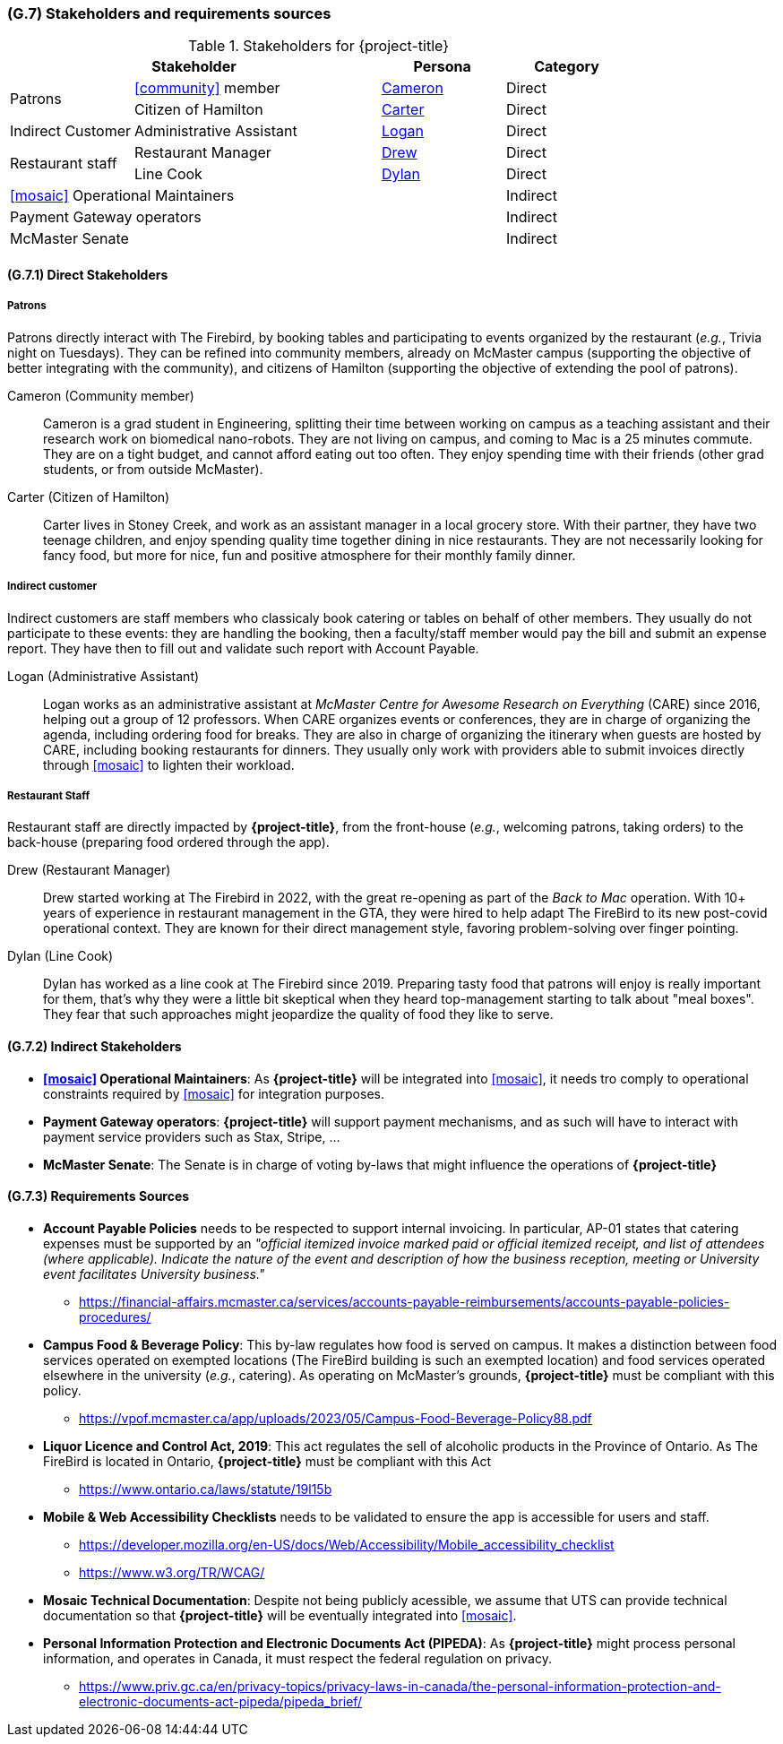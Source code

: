 [#g7,reftext=G.7]
=== (G.7) Stakeholders and requirements sources

ifdef::env-draft[]
TIP: _Groups of people who can affect the project or be affected by it, and other places to consider for information about the project and system. It lists stakeholders and other requirements sources. It should define stakeholders as categories of people, not individuals, even if such individuals are known at the time of writing. The main goal of chapter <<g7>> is to avoid forgetting any category of people whose input is relevant to the project. It also lists documents and other information that the project, aside from soliciting input from stakeholders, can consult for requirements information._  <<BM22>>
endif::[]

.Stakeholders for {project-title}
[cols=".^1,2,1,1"]
|===
2+|Stakeholder | Persona | Category 

.2+| Patrons| <<community>> member | <<cameron>> | Direct
| Citizen of Hamilton | <<carter>> | Direct
| Indirect Customer| Administrative Assistant | <<logan>> | Direct
.2+| Restaurant staff | Restaurant Manager | <<drew>> | Direct
| Line Cook | <<dylan>> | Direct 
3+| <<mosaic>> Operational Maintainers | Indirect
3+| Payment Gateway operators | Indirect
3+| McMaster Senate | Indirect

|===

==== (G.7.1) Direct Stakeholders

===== Patrons

Patrons directly interact with The Firebird, by booking tables and participating to events organized by the restaurant (_e.g._, Trivia night on Tuesdays). They can be refined into community members, already on McMaster campus (supporting the objective of better integrating with the community), and citizens of Hamilton (supporting the objective of extending the pool of patrons).

[#cameron,reftext=Cameron]
Cameron (Community member)::
    Cameron is a grad student in Engineering, splitting their time between working on campus as a teaching assistant and their research work on biomedical nano-robots. They are not living on campus, and coming to Mac is a 25 minutes commute. They are on a tight budget, and cannot afford eating out too often. They enjoy spending time with their friends (other grad students, or from outside McMaster).

[#carter,reftext=Carter]
Carter (Citizen of Hamilton)::
    Carter lives in Stoney Creek, and work as an assistant manager in a local grocery store. With their partner, they have two teenage children, and enjoy spending quality time together dining in nice restaurants. They are not necessarily looking for fancy food, but more for nice, fun and positive atmosphere for their monthly family dinner. 

===== Indirect customer 

Indirect customers are staff members who classicaly book catering or tables on behalf of other members. They usually do not participate to these events: they are handling the booking, then a faculty/staff member would pay the bill and submit an expense report. They have then to fill out and validate such report with Account Payable.

[#logan,reftext=Logan]
Logan (Administrative Assistant)::
    Logan works as an administrative assistant at _McMaster Centre for Awesome Research on Everything_ (CARE) since 2016, helping out a group of 12 professors. When CARE organizes events or conferences, they are in charge of organizing the agenda, including ordering food for breaks. They are also in charge of organizing the itinerary when guests are hosted by CARE, including booking restaurants for dinners. They usually only work with providers able to submit invoices directly through <<mosaic>> to lighten their workload.

===== Restaurant Staff

Restaurant staff are directly impacted by *{project-title}*, from the front-house (_e.g._, welcoming patrons, taking orders) to the back-house (preparing food ordered through the app). 

[#drew,reftext=Drew]
Drew (Restaurant Manager)::
    Drew started working at The Firebird in 2022, with the great re-opening as part of the _Back to Mac_ operation. With 10+ years of experience in restaurant management in the GTA, they were hired to help adapt The FireBird to its new post-covid operational context. They are known for their direct management style, favoring problem-solving over finger pointing.

[#dylan,reftext=Dylan]
Dylan (Line Cook)::
    Dylan has worked as a line cook at The Firebird since 2019. Preparing tasty food that patrons will enjoy is really important for them, that's why they were a little bit skeptical when they heard top-management starting to talk about "meal boxes". They fear that such approaches might jeopardize the quality of food they like to serve.

==== (G.7.2) Indirect Stakeholders

- **<<mosaic>> Operational Maintainers**: As *{project-title}* will be integrated into <<mosaic>>, it needs tro comply to operational constraints required by <<mosaic>> for integration purposes.

- **Payment Gateway operators**: *{project-title}* will support payment mechanisms, and as such will have to interact with payment service providers such as Stax, Stripe, ...

- **McMaster Senate**: The Senate is in charge of voting by-laws that might influence the operations of *{project-title}*


==== (G.7.3) Requirements Sources

* **Account Payable Policies** needs to be respected to support internal invoicing. In particular, AP-01 states that catering expenses must be supported by an _"official itemized invoice marked paid or official itemized receipt, and list of attendees (where applicable). Indicate the nature of the event and description of how the business reception, meeting or University event facilitates University business."_
** https://financial-affairs.mcmaster.ca/services/accounts-payable-reimbursements/accounts-payable-policies-procedures/

* **Campus Food & Beverage Policy**: This by-law regulates how food is served on campus. It makes a distinction between food services operated on exempted locations (The FireBird building is such an exempted location) and food services operated elsewhere in the university (_e.g._, catering). As operating on McMaster's grounds, *{project-title}* must be compliant with this policy.
** https://vpof.mcmaster.ca/app/uploads/2023/05/Campus-Food-Beverage-Policy88.pdf

* **Liquor Licence and Control Act, 2019**: This act regulates the sell of alcoholic products in the Province of Ontario. As The FireBird is located in Ontario, *{project-title}* must be compliant with this Act
** https://www.ontario.ca/laws/statute/19l15b

* **Mobile & Web Accessibility Checklists** needs to be validated to ensure the app is accessible for users and staff.
** https://developer.mozilla.org/en-US/docs/Web/Accessibility/Mobile_accessibility_checklist
** https://www.w3.org/TR/WCAG/ 

* **Mosaic Technical Documentation**: Despite not being publicly acessible, we assume that UTS can provide technical documentation so that *{project-title}* will be eventually integrated into <<mosaic>>.

// payment provider doc is not a requirement source, as it is part of the project to find the right provider for this service.

* **Personal Information Protection and Electronic Documents Act (PIPEDA)**: As *{project-title}* might process personal information, and operates in Canada, it must respect the federal regulation on privacy.
** https://www.priv.gc.ca/en/privacy-topics/privacy-laws-in-canada/the-personal-information-protection-and-electronic-documents-act-pipeda/pipeda_brief/
